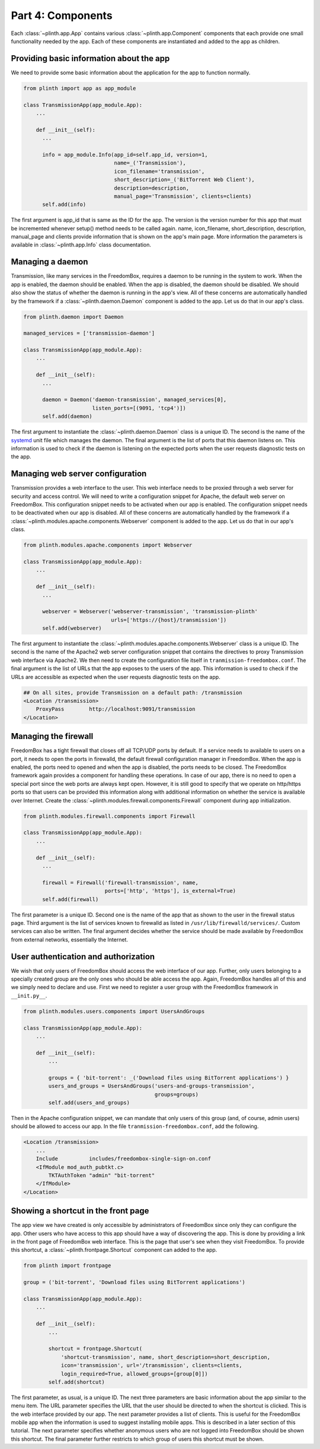 .. SPDX-License-Identifier: CC-BY-SA-4.0

Part 4: Components
------------------

Each :class:`~plinth.app.App` contains various :class:`~plinth.app.Component`
components that each provide one small functionality needed by the app. Each of
these components are instantiated and added to the app as children.

Providing basic information about the app
^^^^^^^^^^^^^^^^^^^^^^^^^^^^^^^^^^^^^^^^^

We need to provide some basic information about the application for the app to
function normally.

.. code-block:: python3

  from plinth import app as app_module

  class TransmissionApp(app_module.App):
      ...

      def __init__(self):
        ...

        info = app_module.Info(app_id=self.app_id, version=1,
                               name=_('Transmission'),
                               icon_filename='transmission',
                               short_description=_('BitTorrent Web Client'),
                               description=description,
                               manual_page='Transmission', clients=clients)
        self.add(info)

The first argument is app_id that is same as the ID for the app. The version is
the version number for this app that must be incremented whenever setup() method
needs to be called again. name, icon_filename, short_description, description,
manual_page and clients provide information that is shown on the app's main
page. More information the parameters is available in :class:`~plinth.app.Info`
class documentation.

Managing a daemon
^^^^^^^^^^^^^^^^^

Transmission, like many services in the FreedomBox, requires a daemon to be
running in the system to work. When the app is enabled, the daemon should be
enabled. When the app is disabled, the daemon should be disabled. We should also
show the status of whether the daemon is running in the app's view. All of these
concerns are automatically handled by the framework if a
:class:`~plinth.daemon.Daemon` component is added to the app. Let us do that in
our app's class.

.. code-block:: python3

  from plinth.daemon import Daemon

  managed_services = ['transmission-daemon']

  class TransmissionApp(app_module.App):
      ...

      def __init__(self):
        ...

        daemon = Daemon('daemon-transmission', managed_services[0],
                        listen_ports=[(9091, 'tcp4')])
        self.add(daemon)


The first argument to instantiate the :class:`~plinth.daemon.Daemon` class is a
unique ID. The second is the name of the `systemd
<https://www.freedesktop.org/wiki/Software/systemd/>`_ unit file which manages
the daemon. The final argument is the list of ports that this daemon listens on.
This information is used to check if the daemon is listening on the expected
ports when the user requests diagnostic tests on the app.

Managing web server configuration
^^^^^^^^^^^^^^^^^^^^^^^^^^^^^^^^^

Transmission provides a web interface to the user. This web interface needs to
be proxied through a web server for security and access control. We will need to
write a configuration snippet for Apache, the default web server on FreedomBox.
This configuration snippet needs to be activated when our app is enabled. The
configuration snippet needs to be deactivated when our app is disabled. All of
these concerns are automatically handled by the framework if a
:class:`~plinth.modules.apache.components.Webserver` component is added to the
app. Let us do that in our app's class.

.. code-block:: python3

  from plinth.modules.apache.components import Webserver

  class TransmissionApp(app_module.App):
      ...

      def __init__(self):
        ...

        webserver = Webserver('webserver-transmission', 'transmission-plinth'
                              urls=['https://{host}/transmission'])
        self.add(webserver)

The first argument to instantiate the
:class:`~plinth.modules.apache.components.Webserver` class is a unique ID. The
second is the name of the Apache2 web server configuration snippet that contains
the directives to proxy Transmission web interface via Apache2. We then need to
create the configuration file itself in ``tranmission-freedombox.conf``. The
final argument is the list of URLs that the app exposes to the users of the app.
This information is used to check if the URLs are accessible as expected when
the user requests diagnostic tests on the app.

.. code-block:: apache

  ## On all sites, provide Transmission on a default path: /transmission
  <Location /transmission>
      ProxyPass        http://localhost:9091/transmission
  </Location>

Managing the firewall
^^^^^^^^^^^^^^^^^^^^^

FreedomBox has a tight firewall that closes off all TCP/UDP ports by default. If
a service needs to available to users on a port, it needs to open the ports in
firewalld, the default firewall configuration manager in FreedomBox. When the
app is enabled, the ports need to opened and when the app is disabled, the ports
needs to be closed. The FreedomBox framework again provides a component for
handling these operations. In case of our app, there is no need to open a
special port since the web ports are always kept open. However, it is still good
to specify that we operate on http/https ports so that users can be provided
this information along with additional information on whether the service is
available over Internet. Create the
:class:`~plinth.modules.firewall.components.Firewall` component during app
initialization.

.. code-block:: python3

  from plinth.modules.firewall.components import Firewall

  class TransmissionApp(app_module.App):
      ...

      def __init__(self):
        ...

        firewall = Firewall('firewall-transmission', name,
                            ports=['http', 'https'], is_external=True)
        self.add(firewall)

The first parameter is a unique ID. Second one is the name of the app that as
shown to the user in the firewall status page. Third argument is the list of
services known to firewalld as listed in ``/usr/lib/firewalld/services/``.
Custom services can also be written. The final argument decides whether the
service should be made available by FreedomBox from external networks,
essentially the Internet.

User authentication and authorization
^^^^^^^^^^^^^^^^^^^^^^^^^^^^^^^^^^^^^

We wish that only users of FreedomBox should access the web interface of our
app. Further, only users belonging to a specially created group are the only
ones who should be able access the app. Again, FreedomBox handles all of this
and we simply need to declare and use. First we need to register a user group
with the FreedomBox framework in ``__init.py__``.

.. code-block:: python3

  from plinth.modules.users.components import UsersAndGroups

  class TransmissionApp(app_module.App):
      ...

      def __init__(self):
          ...

          groups = { 'bit-torrent': _('Download files using BitTorrent applications') }
          users_and_groups = UsersAndGroups('users-and-groups-transmission',
                                            groups=groups)
          self.add(users_and_groups)


Then in the Apache configuration snippet, we can mandate that only users of this
group (and, of course, admin users) should be allowed to access our app. In the
file ``tranmission-freedombox.conf``, add the following.

.. code-block:: apache

  <Location /transmission>
      ...
      Include          includes/freedombox-single-sign-on.conf
      <IfModule mod_auth_pubtkt.c>
          TKTAuthToken "admin" "bit-torrent"
      </IfModule>
  </Location>

Showing a shortcut in the front page
^^^^^^^^^^^^^^^^^^^^^^^^^^^^^^^^^^^^

The app view we have created is only accessible by administrators of FreedomBox
since only they can configure the app. Other users who have access to this app
should have a way of discovering the app. This is done by providing a link in
the front page of FreedomBox web interface. This is the page that user's see
when they visit FreedomBox. To provide this shortcut, a
:class:`~plinth.frontpage.Shortcut` component can added to the app.

.. code-block:: python3

  from plinth import frontpage

  group = ('bit-torrent', 'Download files using BitTorrent applications')

  class TransmissionApp(app_module.App):
      ...

      def __init__(self):
          ...

          shortcut = frontpage.Shortcut(
              'shortcut-transmission', name, short_description=short_description,
              icon='transmission', url='/transmission', clients=clients,
              login_required=True, allowed_groups=[group[0]])
          self.add(shortcut)

The first parameter, as usual, is a unique ID. The next three parameters are
basic information about the app similar to the menu item. The URL parameter
specifies the URL that the user should be directed to when the shortcut is
clicked. This is the web interface provided by our app. The next parameter
provides a list of clients. This is useful for the FreedomBox mobile app when
the information is used to suggest installing mobile apps. This is described in
a later section of this tutorial. The next parameter specifies whether anonymous
users who are not logged into FreedomBox should be shown this shortcut. The
final parameter further restricts to which group of users this shortcut must be
shown.
